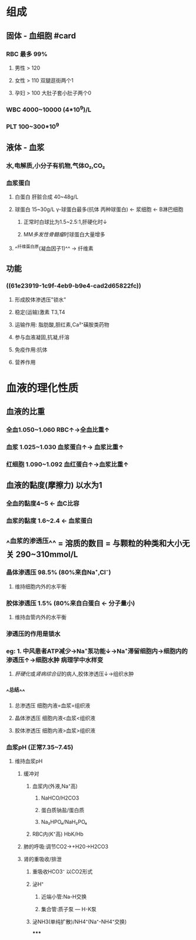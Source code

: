 #+DECK: 生理

* 组成
** 固体 - 血细胞 #card
:PROPERTIES:
:id: 61e237aa-fdc8-4d67-98c8-ff4229f0a5e6
:END:
*** RBC 最多 99%
**** 男性 > 120
**** 女性 > 110 双腿逛街两个1
**** 孕妇 > 100 大肚子套小肚子两个0
*** WBC 4000~10000 (4*10^9)/L
*** PLT 100~300*10^9
** 液体 - 血浆
*** 水,电解质,小分子有机物,气体O₂,CO₂
*** 血浆蛋白
:PROPERTIES:
:id: 61e23919-1c9f-4eb9-b9e4-cad2d65822fc
:END:
**** 白蛋白 肝脏合成 40~48g/L
**** 球蛋白 15~30g/L γ-球蛋白最多(抗体 丙种球蛋白) ← 浆细胞 ← B淋巴细胞
***** 正常时白球比为1.5~2.5:1,肝硬化时↓
***** MM[[多发性骨髓瘤]]时球蛋白大量增多
**** ^^纤维蛋白原(凝血因子1)^^ → 纤维素
** 功能
*** ((61e23919-1c9f-4eb9-b9e4-cad2d65822fc))
**** 形成胶体渗透压"锁水"
**** 稳定(运输)激素 T3,T4
**** 运输作用: 脂肪酸,胆红素,Ca²⁺磺胺类药物
**** 参与血液凝固,抗凝,纤溶
**** 免疫作用:抗体
**** 营养作用
* 血液的理化性质
** 血液的比重
*** 全血1.050~1.060 RBC↑→全血比重↑
*** 血浆 1.025~1.030 血浆蛋白↑→ 血浆比重↑
*** 红细胞 1.090~1.092 血红蛋白↑→血浆比重↑
** 血液的黏度(摩擦力) 以水为1
*** 全血的黏度4~5 ← 血C比容
*** 血浆的黏度 1.6~2.4 ← 血浆蛋白
** ^^血浆的渗透压^^ =  溶质的数目  = 与颗粒的种类和大小无关 290~310mmol/L
*** 晶体渗透压 98.5% (80%来自Na⁺,Cl⁻)
**** 维持细胞内外的水平衡
*** 胶体渗透压 1.5% (80%来自白蛋白 ← 分子量小)
**** 维持血管内外的水平衡
*** 渗透压的作用是锁水
*** eg: 1. 中风患者ATP减少→Na⁺泵功能↓→Na⁺滞留细胞内→细胞内的渗透压↑→细胞水肿 病理学中水样变
        2. [[肝硬化]]或[[肾病综合征]]的病人,胶体渗透压↓→组织水肿
*** ^^总结^^
**** 总渗透压       细胞内液=血浆=组织液
**** 晶体渗透压   细胞内液<血浆<组织液
**** 胶体渗透压   细胞内液>血浆>组织液
*** 血浆pH (正常7.35~7.45)
**** 维持血浆pH
***** 缓冲对
****** 血浆内(外液,Na⁺高)
******* NaHCO/H2CO3
******* 蛋白质钠盐/蛋白质
******* Na₂HPO₄/NaH₂PO₄
****** RBC内(K⁺高) HbK/Hb
:PROPERTIES:
:id: 61e24556-8532-4f79-86b3-5ea6b8150867
:END:
***** 肺的呼吸:调节CO2→+H20→H2CO3
***** 肾的重吸收/排泄
****** 重吸收HCO3⁻ 以CO2形式
****** 泌H⁺
******* 近端小管:Na-H交换
******* 集合管:质子泵 --- H-K泵
****** 泌NH3(单纯扩散)/NH4⁺(Na⁺-NH4⁺交换)
*****